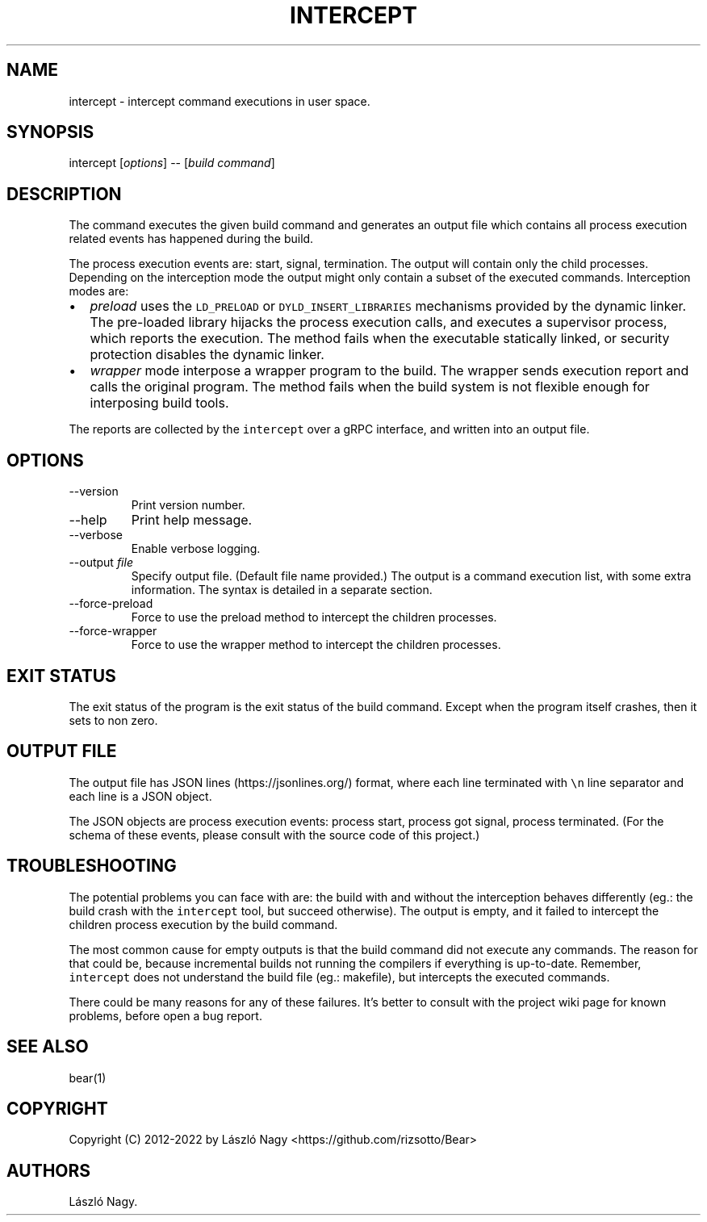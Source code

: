 .\" Automatically generated by Pandoc 2.9.2.1
.\"
.TH "INTERCEPT" "1" "Sep 04, 2021" "Bear User Manuals" ""
.hy
.SH NAME
.PP
intercept - intercept command executions in user space.
.SH SYNOPSIS
.PP
intercept [\f[I]options\f[R]] -- [\f[I]build command\f[R]]
.SH DESCRIPTION
.PP
The command executes the given build command and generates an output
file which contains all process execution related events has happened
during the build.
.PP
The process execution events are: start, signal, termination.
The output will contain only the child processes.
Depending on the interception mode the output might only contain a
subset of the executed commands.
Interception modes are:
.IP \[bu] 2
\f[I]preload\f[R] uses the \f[C]LD_PRELOAD\f[R] or
\f[C]DYLD_INSERT_LIBRARIES\f[R] mechanisms provided by the dynamic
linker.
The pre-loaded library hijacks the process execution calls, and executes
a supervisor process, which reports the execution.
The method fails when the executable statically linked, or security
protection disables the dynamic linker.
.IP \[bu] 2
\f[I]wrapper\f[R] mode interpose a wrapper program to the build.
The wrapper sends execution report and calls the original program.
The method fails when the build system is not flexible enough for
interposing build tools.
.PP
The reports are collected by the \f[C]intercept\f[R] over a gRPC
interface, and written into an output file.
.SH OPTIONS
.TP
--version
Print version number.
.TP
--help
Print help message.
.TP
--verbose
Enable verbose logging.
.TP
--output \f[I]file\f[R]
Specify output file.
(Default file name provided.) The output is a command execution list,
with some extra information.
The syntax is detailed in a separate section.
.TP
--force-preload
Force to use the preload method to intercept the children processes.
.TP
--force-wrapper
Force to use the wrapper method to intercept the children processes.
.SH EXIT STATUS
.PP
The exit status of the program is the exit status of the build command.
Except when the program itself crashes, then it sets to non zero.
.SH OUTPUT FILE
.PP
The output file has JSON lines (https://jsonlines.org/) format, where
each line terminated with \f[C]\[rs]n\f[R] line separator and each line
is a JSON object.
.PP
The JSON objects are process execution events: process start, process
got signal, process terminated.
(For the schema of these events, please consult with the source code of
this project.)
.SH TROUBLESHOOTING
.PP
The potential problems you can face with are: the build with and without
the interception behaves differently (eg.: the build crash with the
\f[C]intercept\f[R] tool, but succeed otherwise).
The output is empty, and it failed to intercept the children process
execution by the build command.
.PP
The most common cause for empty outputs is that the build command did
not execute any commands.
The reason for that could be, because incremental builds not running the
compilers if everything is up-to-date.
Remember, \f[C]intercept\f[R] does not understand the build file (eg.:
makefile), but intercepts the executed commands.
.PP
There could be many reasons for any of these failures.
It\[cq]s better to consult with the project wiki page for known
problems, before open a bug report.
.SH SEE ALSO
.PP
bear(1)
.SH COPYRIGHT
.PP
Copyright (C) 2012-2022 by L\['a]szl\['o] Nagy
<https://github.com/rizsotto/Bear>
.SH AUTHORS
L\['a]szl\['o] Nagy.
